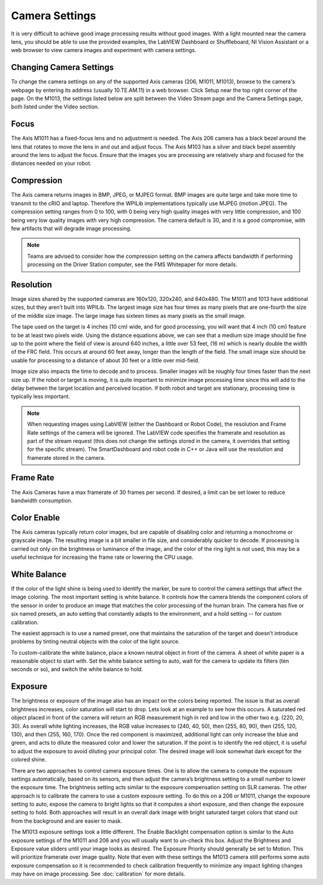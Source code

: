 Camera Settings
===============

It is very difficult to achieve good image processing results without good images. With a light mounted near the camera lens, you should be able to use the provided examples, the LabVIEW Dashboard or Shuffleboard, NI Vision Assistant or a web browser to view camera images and experiment with camera settings.

Changing Camera Settings
------------------------

.. image:: images/camera-settings/changing-camera-settings.png

To change the camera settings on any of the supported Axis cameras (206, M1011, M1013), browse to the camera's webpage by entering its address (usually 10.TE.AM.11) in a web browser. Click Setup near the top right corner of the page. On the M1013, the settings listed below are split between the Video Stream page and the Camera Settings page, both listed under the Video section.

Focus
-----

The Axis M1011 has a fixed-focus lens and no adjustment is needed. The Axis 206 camera has a black bezel around the lens that rotates to move the lens in and out and adjust focus. The Axis M103 has a silver and black bezel assembly around the lens to adjust the focus. Ensure that the images you are processing are relatively sharp and focused for the distances needed on your robot.

Compression
-----------

.. image:: images/camera-settings/compression.png

The Axis camera returns images in BMP, JPEG, or MJPEG format. BMP images are quite large and take more time to transmit to the cRIO and laptop. Therefore the WPILib implementations typically use MJPEG (motion JPEG). The compression setting ranges from 0 to 100, with 0 being very high quality images with very little compression, and 100 being very low quality images with very high compression. The camera default is 30, and it is a good compromise, with few artifacts that will degrade image processing.

.. note:: Teams are advised to consider how the compression setting on the camera affects bandwidth if performing processing on the Driver Station computer, see the FMS Whitepaper for more details.

Resolution
----------

.. image:: images/camera-settings/resolution.png

Image sizes shared by the supported cameras are 160x120, 320x240, and 640x480. The M1011 and 1013 have additional sizes, but they aren’t built into WPILib. The largest image size has four times as many pixels that are one-fourth the size of the middle size image. The large image has sixteen times as many pixels as the small image.

The tape used on the target is 4 inches (10 cm) wide, and for good processing, you will want that 4 inch (10 cm) feature to be at least two pixels wide. Using the distance equations above, we can see that a medium size image should be fine up to the point where the field of view is around 640 inches, a little over 53 feet, (16 m) which is nearly double the width of the FRC field. This occurs at around 60 feet away, longer than the length of the field. The small image size should be usable for processing to a distance of about 30 feet or a little over mid-field.

Image size also impacts the time to decode and to process. Smaller images will be roughly four times faster than the next size up. If the robot or target is moving, it is quite important to minimize image processing time since this will add to the delay between the target location and perceived location. If both robot and target are stationary, processing time is typically less important.

.. note:: When requesting images using LabVIEW (either the Dashboard or Robot Code), the resolution and Frame Rate settings of the camera will be ignored. The LabVIEW code specifies the framerate and resolution as part of the stream request (this does not change the settings stored in the camera, it overrides that setting for the specific stream). The SmartDashboard and robot code in C++ or Java will use the resolution and framerate stored in the camera.

Frame Rate
----------

.. image:: images/camera-settings/frame-rate.png

The Axis Cameras have a max framerate of 30 frames per second. If desired, a limit can be set lower to reduce bandwidth consumption.

Color Enable
------------

The Axis cameras typically return color images, but are capable of disabling color and returning a monochrome or grayscale image. The resulting image is a bit smaller in file size, and considerably quicker to decode. If processing is carried out only on the brightness or luminance of the image, and the color of the ring light is not used, this may be a useful technique for increasing the frame rate or lowering the CPU usage.

White Balance
-------------

.. image:: images/camera-settings/white-balance.png

If the color of the light shine is being used to identify the marker, be sure to control the camera settings that affect the image coloring. The most important setting is white balance. It controls how the camera blends the component colors of the sensor in order to produce an image that matches the color processing of the human brain. The camera has five or six named presets, an auto setting that constantly adapts to the environment, and a hold setting -- for custom calibration.

The easiest approach is to use a named preset, one that maintains the saturation of the target and doesn’t introduce problems by tinting neutral objects with the color of the light source.

To custom-calibrate the white balance, place a known neutral object in front of the camera. A sheet of white paper is a reasonable object to start with. Set the white balance setting to auto, wait for the camera to update its filters (ten seconds or so), and switch the white balance to hold.

Exposure
--------

.. image:: images/camera-settings/exposure.png

The brightness or exposure of the image also has an impact on the colors being reported. The issue is that as overall brightness increases, color saturation will start to drop. Lets look at an example to see how this occurs. A saturated red object placed in front of the camera will return an RGB measurement high in red and low in the other two e.g. (220, 20, 30). As overall white lighting increases, the RGB value increases to (240, 40, 50), then (255, 80, 90), then (255, 120, 130), and then (255, 160, 170). Once the red component is maximized, additional light can only increase the blue and green, and acts to dilute the measured color and lower the saturation. If the point is to identify the red object, it is useful to adjust the exposure to avoid diluting your principal color. The desired image will look somewhat dark except for the colored shine.

There are two approaches to control camera exposure times. One is to allow the camera to compute the exposure settings automatically, based on its sensors, and then adjust the camera’s brightness setting to a small number to lower the exposure time. The brightness setting acts similar to the exposure compensation setting on SLR cameras. The other approach is to calibrate the camera to use a custom exposure setting. To do this on a 206 or M1011, change the exposure setting to auto, expose the camera to bright lights so that it computes a short exposure, and then change the exposure setting to hold. Both approaches will result in an overall dark image with bright saturated target colors that stand out from the background and are easier to mask.

The M1013 exposure settings look a little different. The Enable Backlight compensation option is similar to the Auto exposure settings of the M1011 and 206 and you will usually want to un-check this box. Adjust the Brightness and Exposure value sliders until your image looks as desired. The Exposure Priority should generally be set to Motion. This will prioritize framerate over image quality. Note that even with these settings the M1013 camera still performs some auto exposure compensation so it is recommended to check calibration frequently to minimize any impact lighting changes may have on image processing. See :doc:`calibration` for more details.
